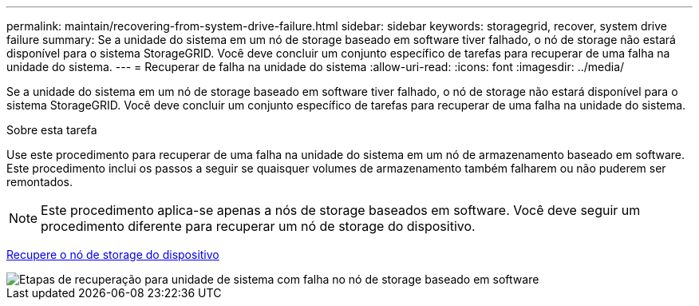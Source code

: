 ---
permalink: maintain/recovering-from-system-drive-failure.html 
sidebar: sidebar 
keywords: storagegrid, recover, system drive failure 
summary: Se a unidade do sistema em um nó de storage baseado em software tiver falhado, o nó de storage não estará disponível para o sistema StorageGRID. Você deve concluir um conjunto específico de tarefas para recuperar de uma falha na unidade do sistema. 
---
= Recuperar de falha na unidade do sistema
:allow-uri-read: 
:icons: font
:imagesdir: ../media/


[role="lead"]
Se a unidade do sistema em um nó de storage baseado em software tiver falhado, o nó de storage não estará disponível para o sistema StorageGRID. Você deve concluir um conjunto específico de tarefas para recuperar de uma falha na unidade do sistema.

.Sobre esta tarefa
Use este procedimento para recuperar de uma falha na unidade do sistema em um nó de armazenamento baseado em software. Este procedimento inclui os passos a seguir se quaisquer volumes de armazenamento também falharem ou não puderem ser remontados.


NOTE: Este procedimento aplica-se apenas a nós de storage baseados em software. Você deve seguir um procedimento diferente para recuperar um nó de storage do dispositivo.

xref:recovering-storagegrid-appliance-storage-node.adoc[Recupere o nó de storage do dispositivo]

image::../media/storage_node_recovery_system_drive.gif[Etapas de recuperação para unidade de sistema com falha no nó de storage baseado em software]
